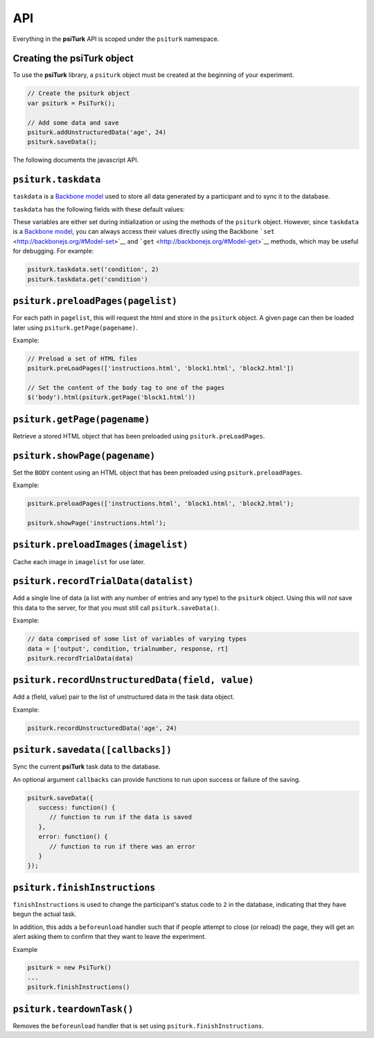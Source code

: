 API
=======

Everything in the **psiTurk** API is scoped under the ``psiturk``
namespace.

Creating the psiTurk object
~~~~~~~~~~~~~~~~~~~~~~~~~~~

To use the **psiTurk** library, a ``psiturk`` object must be created at
the beginning of your experiment.

.. code:: javascript

    // Create the psiturk object
    var psiturk = PsiTurk();

    // Add some data and save
    psiturk.addUnstructuredData('age', 24)
    psiturk.saveData();

The following documents the javascript API.


``psiturk.taskdata``
~~~~~~~~~~~~~~~~~~~~

``taskdata`` is a `Backbone model <http://backbonejs.org/#Model>`__ used
to store all data generated by a participant and to sync it to the
database.

``taskdata`` has the following fields with these default values:

.. code:: javascript
    condition: 0
    counterbalance: 0
    assignmentId: 0
    workerId: 0
    hitId: 0,
    useragent: ""
    currenttrial: 0
    data: ""
    questiondata: {}
    eventdata: []


These variables are either set during initialization or using the
methods of the ``psiturk`` object. However, since ``taskdata`` is a
`Backbone model <http://backbonejs.org/#Model>`__, you can always access
their values directly using the Backbone
```set`` <http://backbonejs.org/#Model-set>`__ and
```get`` <http://backbonejs.org/#Model-get>`__ methods, which may be
useful for debugging. For example:

.. code:: javascript

    psiturk.taskdata.set('condition', 2)
    psiturk.taskdata.get('condition')

``psiturk.preloadPages(pagelist)``
~~~~~~~~~~~~~~~~~~~~~~~~~~~~~~~~~~

For each path in ``pagelist``, this will request the html and store in
the ``psiturk`` object. A given page can then be loaded later using
``psiturk.getPage(pagename)``.

Example:

.. code:: javascript

    // Preload a set of HTML files
    psiturk.preLoadPages(['instructions.html', 'block1.html', 'block2.html'])

    // Set the content of the body tag to one of the pages
    $('body').html(psiturk.getPage('block1.html'))

``psiturk.getPage(pagename)``
~~~~~~~~~~~~~~~~~~~~~~~~~~~~~

Retrieve a stored HTML object that has been preloaded using
``psiturk.preLoadPages``.

``psiturk.showPage(pagename)``
~~~~~~~~~~~~~~~~~~~~~~~~~~~~~~

Set the ``BODY`` content using an HTML object that has been preloaded
using ``psiturk.preloadPages``.

Example:

.. code:: javascript

    psiturk.preloadPages(['instructions.html', 'block1.html', 'block2.html');

    psiturk.showPage('instructions.html');

``psiturk.preloadImages(imagelist)``
~~~~~~~~~~~~~~~~~~~~~~~~~~~~~~~~~~~~

Cache each image in ``imagelist`` for use later.

``psiturk.recordTrialData(datalist)``
~~~~~~~~~~~~~~~~~~~~~~~~~~~~~~~~~~~~~

Add a single line of data (a list with any number of entries and any
type) to the ``psiturk`` object. Using this will *not* save this data to
the server, for that you must still call ``psiturk.saveData()``.

Example:

.. code:: javascript

    // data comprised of some list of variables of varying types
    data = ['output', condition, trialnumber, response, rt]
    psiturk.recordTrialData(data)

``psiturk.recordUnstructuredData(field, value)``
~~~~~~~~~~~~~~~~~~~~~~~~~~~~~~~~~~~~~~~~~~~~~~~~

Add a (field, value) pair to the list of unstructured data in the task
data object.

Example:

.. code:: javascript

    psiturk.recordUnstructuredData('age', 24)

``psiturk.savedata([callbacks])``
~~~~~~~~~~~~~~~~~~~~~~~~~~~~~~~~~

Sync the current **psiTurk** task data to the database.

An optional argument ``callbacks`` can provide functions to run upon
success or failure of the saving.

.. code:: javascript

    psiturk.saveData({
       success: function() { 
          // function to run if the data is saved
       },
       error: function() { 
          // function to run if there was an error
       }
    });

``psiturk.finishInstructions``
~~~~~~~~~~~~~~~~~~~~~~~~~~~~~~

``finishInstructions`` is used to change the participant's status code
to ``2`` in the database, indicating that they have begun the actual
task.

In addition, this adds a ``beforeunload`` handler such that if people
attempt to close (or reload) the page, they will get an alert asking
them to confirm that they want to leave the experiment.

Example

.. code:: javascript

    psiturk = new PsiTurk()
    ...
    psiturk.finishInstructions()

``psiturk.teardownTask()``
~~~~~~~~~~~~~~~~~~~~~~~~~~

Removes the ``beforeunload`` handler that is set using
``psiturk.finishInstructions``.
